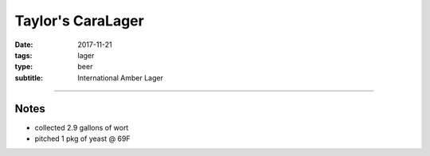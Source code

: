 Taylor's CaraLager
##################

:date: 2017-11-21
:tags: lager
:type: beer
:subtitle: International Amber Lager

.. brew::
    :name: Taylor's CaraLager
    :style: International Amber Lager
    :og: 1.051
    :fg: 1.008
    :abv: 5.6%
    :volume: 3 gallons
    :efficiency: 72%
    :boil_length: 60 minutes
    :ibus: 21.8
    :color: 7.9
    :act_og: 1.055
    :act_fg: 1.007
    :act_abv: 6.3%
    :packaged: 2017-12-16
    :carbonation: 

    .. fermentable:: 89.2%, 2-Row (US), , 5 lbs
    .. fermentable:: 5.6%, Caramunich 80, , 5 oz
    .. fermentable:: 4.5%, Table Sugar, , 4 oz

    .. mashstep:: 1, Infusion, 60, 148F, 159F, 6.75 qts
    .. mashstep:: 2, Mash Out, 10, 168F, 209F, 3.75 qts

    .. boil_item:: 60, Table Sugar, 4 oz, -, -
    .. boil_item:: 60, Willamette, 0.25 oz, 5.5%, 9.3
    .. boil_item:: 20, Willamette, 0.25 oz, 5.5%, 5.7
    .. boil_item:: 10, Willamette, 0.5 oz, 5.5%, 6.8
    .. boil_item:: 10, Irish Moss, 0.5 tsp, -, -

    .. ferm_step:: Primary, 15 Days, 67F

    .. ferm_ingredient:: W34/70, Primary, 1 pkg

----

Notes
~~~~~

- collected 2.9 gallons of wort
- pitched 1 pkg of yeast @ 69F